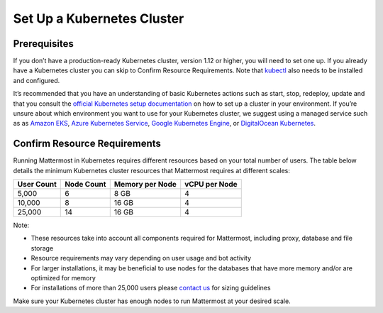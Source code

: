 .. _install-kubernetes-cluster:

Set Up a Kubernetes Cluster
============================

Prerequisites
--------------

If you don’t have a production-ready Kubernetes cluster, version 1.12 or higher, you will need to set one up. If you already have a
Kubernetes cluster you can skip to Confirm Resource Requirements. Note that `kubectl <https://kubernetes.io/docs/reference/kubectl/overview/>`__ also needs to be installed and configured.

It’s recommended that you have an understanding of basic Kubernetes actions such as start, stop, redeploy, update and that you consult the
`official Kubernetes setup documentation <https://kubernetes.io/docs/setup/>`__ on how to set up a cluster in your environment. If you’re unsure
about which environment you want to use for your Kubernetes cluster, we
suggest using a managed service such as as `Amazon EKS <https://aws.amazon.com/eks/>`__, `Azure Kubernetes Service <https://azure.microsoft.com/en-ca/services/kubernetes-service/>`__, `Google Kubernetes Engine <https://cloud.google.com/kubernetes-engine/>`__,
or `DigitalOcean Kubernetes <https://www.digitalocean.com/products/kubernetes/>`__.


Confirm Resource Requirements
-----------------------------

Running Mattermost in Kubernetes requires different resources based on your total number of users. The table below details the minimum Kubernetes cluster resources that Mattermost requires at different scales:

.. csv-table::
    :header: "User Count", "Node Count", "Memory per Node", "vCPU per Node"

    "5,000", "6", "8 GB", "4"
    "10,000", "8", "16 GB", "4"
    "25,000", "14", "16 GB", "4"

Note:

- These resources take into account all components required for Mattermost, including proxy, database and file storage
- Resource requirements may vary depending on user usage and bot activity
- For larger installations, it may be beneficial to use nodes for the databases that have more memory and/or are optimized for memory
- For installations of more than 25,000 users please `contact us <https://mattermost.com/contact-us/>`__ for sizing guidelines

Make sure your Kubernetes cluster has enough nodes to run Mattermost at your desired scale.
